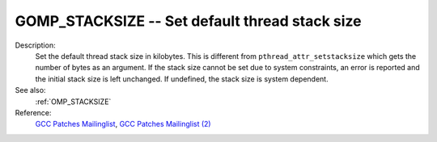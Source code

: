 ..
  Copyright 1988-2022 Free Software Foundation, Inc.
  This is part of the GCC manual.
  For copying conditions, see the copyright.rst file.

.. index:: Environment Variable, Implementation specific setting

.. _gomp_stacksize:

GOMP_STACKSIZE -- Set default thread stack size
***********************************************

Description:
  Set the default thread stack size in kilobytes.  This is different from
  ``pthread_attr_setstacksize`` which gets the number of bytes as an
  argument.  If the stack size cannot be set due to system constraints, an
  error is reported and the initial stack size is left unchanged.  If undefined,
  the stack size is system dependent.

See also:
  :ref:`OMP_STACKSIZE`

Reference:
  `GCC Patches Mailinglist <https://gcc.gnu.org/ml/gcc-patches/2006-06/msg00493.html>`_,
  `GCC Patches Mailinglist (2) <https://gcc.gnu.org/ml/gcc-patches/2006-06/msg00496.html>`_